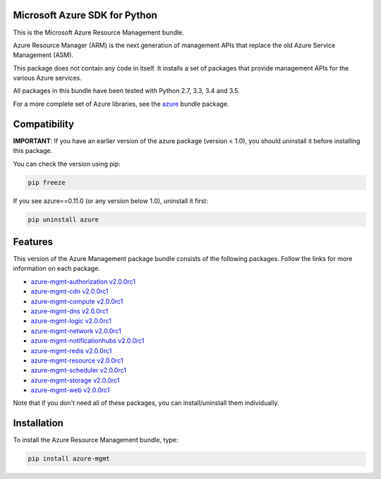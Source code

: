 Microsoft Azure SDK for Python
==============================

This is the Microsoft Azure Resource Management bundle.

Azure Resource Manager (ARM) is the next generation of management APIs that
replace the old Azure Service Management (ASM).

This package does not contain any code in itself. It installs a set
of packages that provide management APIs for the various Azure services.

All packages in this bundle have been tested with Python 2.7, 3.3, 3.4 and 3.5.

For a more complete set of Azure libraries, see the `azure <https://pypi.python.org/pypi/azure>`__ bundle package.


Compatibility
=============

**IMPORTANT**: If you have an earlier version of the azure package
(version < 1.0), you should uninstall it before installing this package.

You can check the version using pip:

.. code:: shell

    pip freeze

If you see azure==0.11.0 (or any version below 1.0), uninstall it first:

.. code:: shell

    pip uninstall azure


Features
========

This version of the Azure Management package bundle consists of the
following packages. Follow the links for more information on each package.

-  `azure-mgmt-authorization v2.0.0rc1 <https://pypi.python.org/pypi/azure-mgmt-authorization/2.0.0rc1>`__
-  `azure-mgmt-cdn v2.0.0rc1 <https://pypi.python.org/pypi/azure-mgmt-cdn/2.0.0rc1>`__
-  `azure-mgmt-compute v2.0.0rc1 <https://pypi.python.org/pypi/azure-mgmt-compute/2.0.0rc1>`__
-  `azure-mgmt-dns v2.0.0rc1 <https://pypi.python.org/pypi/azure-mgmt-dns/2.0.0rc1>`__
-  `azure-mgmt-logic v2.0.0rc1 <https://pypi.python.org/pypi/azure-mgmt-logic/2.0.0rc1>`__
-  `azure-mgmt-network v2.0.0rc1 <https://pypi.python.org/pypi/azure-mgmt-network/2.0.0rc1>`__
-  `azure-mgmt-notificationhubs v2.0.0rc1 <https://pypi.python.org/pypi/azure-mgmt-notificationhubs/2.0.0rc1>`__
-  `azure-mgmt-redis v2.0.0rc1 <https://pypi.python.org/pypi/azure-mgmt-redis/2.0.0rc1>`__
-  `azure-mgmt-resource v2.0.0rc1 <https://pypi.python.org/pypi/azure-mgmt-resource/2.0.0rc1>`__
-  `azure-mgmt-scheduler v2.0.0rc1 <https://pypi.python.org/pypi/azure-mgmt-scheduler/2.0.0rc1>`__
-  `azure-mgmt-storage v2.0.0rc1 <https://pypi.python.org/pypi/azure-mgmt-storage/2.0.0rc1>`__
-  `azure-mgmt-web v2.0.0rc1 <https://pypi.python.org/pypi/azure-mgmt-web/2.0.0rc1>`__

Note that if you don't need all of these packages, you can install/uninstall them individually.


Installation
============

To install the Azure Resource Management bundle, type:

.. code:: shell

    pip install azure-mgmt

